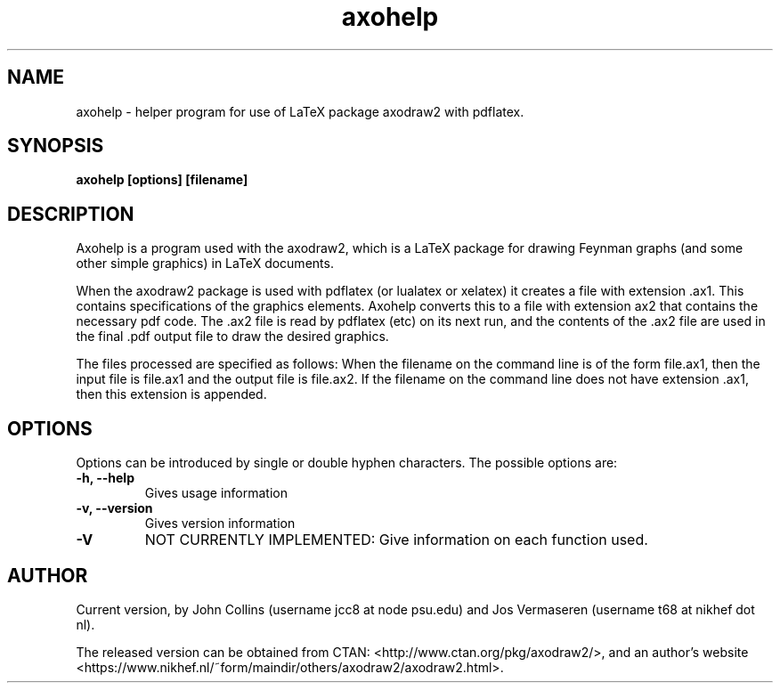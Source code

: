 .TH "axohelp" "1.3" "4 Mar 2021" ""
.SH NAME
axohelp - helper program for use of LaTeX package axodraw2 with
pdflatex. 
.SH SYNOPSIS
.B axohelp [options] [filename]
.SH DESCRIPTION
Axohelp is a program used with the axodraw2, which is a LaTeX package
for drawing Feynman graphs (and some other simple graphics) in LaTeX
documents.

When the axodraw2 package is used with pdflatex (or lualatex or
xelatex) it creates a file with extension .ax1.  This contains
specifications of the graphics elements.  Axohelp converts this to a
file with extension ax2 that contains the necessary pdf code.
The .ax2 file is read by pdflatex (etc) on its next run, and the
contents of the .ax2 file are used in the final .pdf output file to
draw the desired graphics.

The files processed are specified as follows: When the filename on the
command line is of the form file.ax1, then the input file is file.ax1
and the output file is file.ax2. If the filename on the command line
does not have extension .ax1, then this extension is appended.


.SH OPTIONS
Options can be introduced by single or double hyphen characters. The
possible options are:

.TP
.B -h, --help
Gives usage information

.TP
.B -v, --version
Gives version information

.TP
.B -V
NOT CURRENTLY IMPLEMENTED: Give information on each function used.

.SH AUTHOR
Current version, by John Collins (username jcc8 at node psu.edu) and
Jos Vermaseren (username t68 at nikhef dot nl).

The released version can be obtained from CTAN:
<http://www.ctan.org/pkg/axodraw2/>, and an author's website
<https://www.nikhef.nl/~form/maindir/others/axodraw2/axodraw2.html>.
